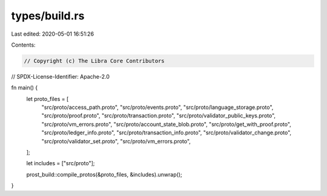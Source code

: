 types/build.rs
==============

Last edited: 2020-05-01 16:51:26

Contents:

.. code-block:: rs

    // Copyright (c) The Libra Core Contributors
// SPDX-License-Identifier: Apache-2.0

fn main() {
    let proto_files = [
        "src/proto/access_path.proto",
        "src/proto/events.proto",
        "src/proto/language_storage.proto",
        "src/proto/proof.proto",
        "src/proto/transaction.proto",
        "src/proto/validator_public_keys.proto",
        "src/proto/vm_errors.proto",
        "src/proto/account_state_blob.proto",
        "src/proto/get_with_proof.proto",
        "src/proto/ledger_info.proto",
        "src/proto/transaction_info.proto",
        "src/proto/validator_change.proto",
        "src/proto/validator_set.proto",
        "src/proto/vm_errors.proto",
    ];

    let includes = ["src/proto"];

    prost_build::compile_protos(&proto_files, &includes).unwrap();
}


